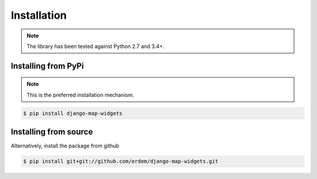 Installation
------------
.. note:: The library has been tested against Python 2.7 and 3.4+.


Installing from PyPi
^^^^^^^^^^^^^^^^^^^^
.. note:: This is the preferred installation mechanism.

.. code-block:: console

    $ pip install django-map-widgets


Installing from source
^^^^^^^^^^^^^^^^^^^^^^
Alternatively, install the package from github

.. code-block:: console

    $ pip install git+git://github.com/erdem/django-map-widgets.git

